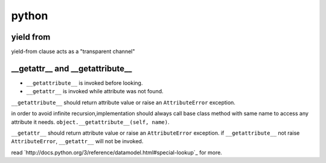 ========
 python
========

yield from
===========

yield-from clause acts as a "transparent channel"


__getattr__ and __getattribute__
=================================

+ ``__getattribute__`` is invoked before looking.
+ ``__getattr__`` is invoked while attribute was not found.


``__getattribute__`` should return attribute value or
raise an ``AttributeError`` exception.

in order to avoid infinite recursion,implementation should always call
base class method with same name to access any attribute it needs.
``object.__getattribute__(self, name)``.

``__getattr__`` should return attribute value or 
raise an ``AttributeError`` exception.
if ``__getattribute__`` not raise ``AttributeError``,
``__getattr__`` will not be invoked.

read `http://docs.python.org/3/reference/datamodel.html#special-lookup`_
for more.

